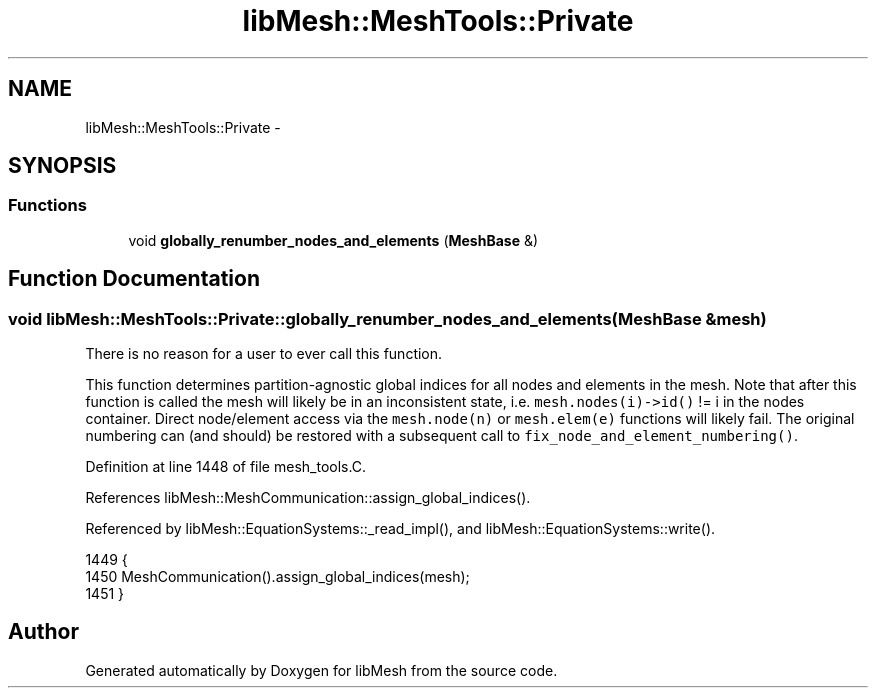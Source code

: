 .TH "libMesh::MeshTools::Private" 3 "Tue May 6 2014" "libMesh" \" -*- nroff -*-
.ad l
.nh
.SH NAME
libMesh::MeshTools::Private \- 
.SH SYNOPSIS
.br
.PP
.SS "Functions"

.in +1c
.ti -1c
.RI "void \fBglobally_renumber_nodes_and_elements\fP (\fBMeshBase\fP &)"
.br
.in -1c
.SH "Function Documentation"
.PP 
.SS "void libMesh::MeshTools::Private::globally_renumber_nodes_and_elements (\fBMeshBase\fP &mesh)"
There is no reason for a user to ever call this function\&.
.PP
This function determines partition-agnostic global indices for all nodes and elements in the mesh\&. Note that after this function is called the mesh will likely be in an inconsistent state, i\&.e\&. \fCmesh\&.nodes(i)->id()\fP != i in the nodes container\&. Direct node/element access via the \fCmesh\&.node(n)\fP or \fCmesh\&.elem(e)\fP functions will likely fail\&. The original numbering can (and should) be restored with a subsequent call to \fCfix_node_and_element_numbering()\fP\&. 
.PP
Definition at line 1448 of file mesh_tools\&.C\&.
.PP
References libMesh::MeshCommunication::assign_global_indices()\&.
.PP
Referenced by libMesh::EquationSystems::_read_impl(), and libMesh::EquationSystems::write()\&.
.PP
.nf
1449 {
1450   MeshCommunication()\&.assign_global_indices(mesh);
1451 }
.fi
.SH "Author"
.PP 
Generated automatically by Doxygen for libMesh from the source code\&.
